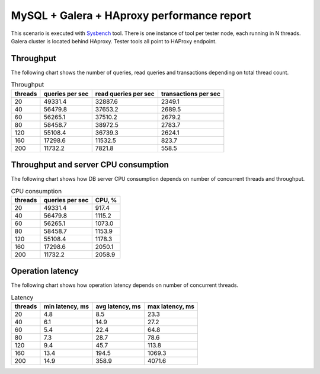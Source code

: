 MySQL + Galera + HAproxy performance report
-------------------------------------------

This scenario is executed with `Sysbench`_ tool. There is one instance of
tool per tester node, each running in N threads. Galera cluster is located
behind HAproxy. Tester tools all point to HAProxy endpoint.

.. image:: topology.*


Throughput
^^^^^^^^^^

The following chart shows the number of queries, read queries and transactions
depending on total thread count.

.. image:: throughput.*


.. list-table:: Throughput
   :header-rows: 1

   *
     - threads
     - queries per sec
     - read queries per sec
     - transactions per sec
   *
     - 20
     - 49331.4
     - 32887.6
     - 2349.1
   *
     - 40
     - 56479.8
     - 37653.2
     - 2689.5
   *
     - 60
     - 56265.1
     - 37510.2
     - 2679.2
   *
     - 80
     - 58458.7
     - 38972.5
     - 2783.7
   *
     - 120
     - 55108.4
     - 36739.3
     - 2624.1
   *
     - 160
     - 17298.6
     - 11532.5
     - 823.7
   *
     - 200
     - 11732.2
     - 7821.8
     - 558.5



Throughput and server CPU consumption
^^^^^^^^^^^^^^^^^^^^^^^^^^^^^^^^^^^^^

The following chart shows how DB server CPU consumption depends on number
of concurrent threads and throughput.

.. image:: cpu_consumption.*


.. list-table:: CPU consumption
   :header-rows: 1

   *
     - threads
     - queries per sec
     - CPU, %
   *
     - 20
     - 49331.4
     - 917.4
   *
     - 40
     - 56479.8
     - 1115.2
   *
     - 60
     - 56265.1
     - 1073.0
   *
     - 80
     - 58458.7
     - 1153.9
   *
     - 120
     - 55108.4
     - 1178.3
   *
     - 160
     - 17298.6
     - 2050.1
   *
     - 200
     - 11732.2
     - 2058.9



Operation latency
^^^^^^^^^^^^^^^^^

The following chart shows how operation latency depends on number of 
concurrent threads.

.. image:: latency.*


.. list-table:: Latency
   :header-rows: 1

   *
     - threads
     - min latency, ms
     - avg latency, ms
     - max latency, ms
   *
     - 20
     - 4.8
     - 8.5
     - 23.3
   *
     - 40
     - 6.1
     - 14.9
     - 27.2
   *
     - 60
     - 5.4
     - 22.4
     - 64.8
   *
     - 80
     - 7.3
     - 28.7
     - 78.6
   *
     - 120
     - 9.4
     - 45.7
     - 113.8
   *
     - 160
     - 13.4
     - 194.5
     - 1069.3
   *
     - 200
     - 14.9
     - 358.9
     - 4071.6



.. references:

.. _Sysbench: https://github.com/akopytov/sysbench
